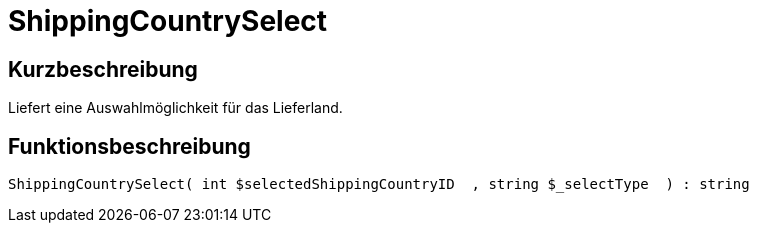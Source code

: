 = ShippingCountrySelect
:keywords: ShippingCountrySelect
:page-index: false

//  auto generated content Thu, 06 Jul 2017 00:07:33 +0200
== Kurzbeschreibung

Liefert eine Auswahlmöglichkeit für das Lieferland.

== Funktionsbeschreibung

[source,plenty]
----

ShippingCountrySelect( int $selectedShippingCountryID  , string $_selectType  ) : string

----

